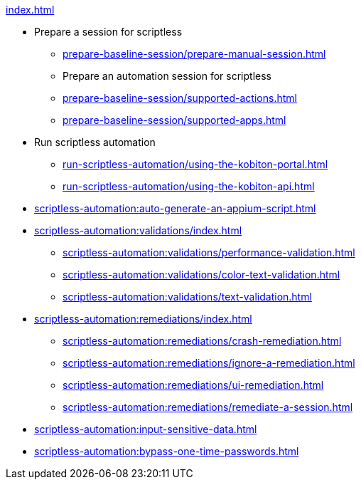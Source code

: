 .xref:index.adoc[]

* Prepare a session for scriptless
** xref:prepare-baseline-session/prepare-manual-session.adoc[]
** Prepare an automation session for scriptless
** xref:prepare-baseline-session/supported-actions.adoc[]
** xref:prepare-baseline-session/supported-apps.adoc[]

* Run scriptless automation
** xref:run-scriptless-automation/using-the-kobiton-portal.adoc[]
** xref:run-scriptless-automation/using-the-kobiton-api.adoc[]

* xref:scriptless-automation:auto-generate-an-appium-script.adoc[]

* xref:scriptless-automation:validations/index.adoc[]
** xref:scriptless-automation:validations/performance-validation.adoc[]
** xref:scriptless-automation:validations/color-text-validation.adoc[]
** xref:scriptless-automation:validations/text-validation.adoc[]

* xref:scriptless-automation:remediations/index.adoc[]
** xref:scriptless-automation:remediations/crash-remediation.adoc[]
** xref:scriptless-automation:remediations/ignore-a-remediation.adoc[]
** xref:scriptless-automation:remediations/ui-remediation.adoc[]
** xref:scriptless-automation:remediations/remediate-a-session.adoc[]

* xref:scriptless-automation:input-sensitive-data.adoc[]
* xref:scriptless-automation:bypass-one-time-passwords.adoc[]
